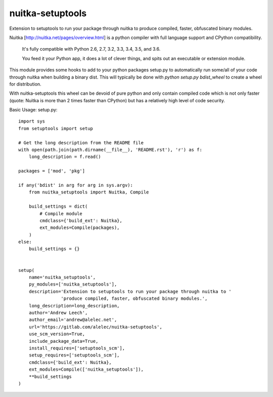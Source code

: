 =================
nuitka-setuptools
=================

Extension to setuptools to run your package through nuitka to produce compiled, faster, obfuscated binary modules.

Nuitka [http://nuitka.net/pages/overview.html] is a python compiler with full language support and CPython compatibility.

    It's fully compatible with Python 2.6, 2.7, 3.2, 3.3, 3.4, 3.5, and 3.6.

    You feed it your Python app, it does a lot of clever things, and spits out an executable or extension module.

This module provides some hooks to add to your python packages setup.py to automatically run some/all of your code
through nuitka when building a binary dist. This will typically be done with `python setup.py bdist_wheel` to
create a wheel for distribution.

With nuitka-setuptools this wheel can be devoid of pure python and only contain compiled code which is not only faster
(quote: Nuitka is more than 2 times faster than CPython) but has a relatively high level of code security.

Basic Usage: setup.py::

    import sys
    from setuptools import setup

    # Get the long description from the README file
    with open(path.join(path.dirname(__file__), 'README.rst'), 'r') as f:
        long_description = f.read()

    packages = ['mod', 'pkg']

    if any('bdist' in arg for arg in sys.argv):
        from nuitka_setuptools import Nuitka, Compile

        build_settings = dict(
            # Compile module
            cmdclass={'build_ext': Nuitka},
            ext_modules=Compile(packages),
        )
    else:
        build_settings = {}


    setup(
        name='nuitka_setuptools',
        py_modules=['nuitka_setuptools'],
        description='Extension to setuptools to run your package through nuitka to '
                    'produce compiled, faster, obfuscated binary modules.',
        long_description=long_description,
        author='Andrew Leech',
        author_email='andrew@alelec.net',
        url='https://gitlab.com/alelec/nuitka-setuptools',
        use_scm_version=True,
        include_package_data=True,
        install_requires=['setuptools_scm'],
        setup_requires=['setuptools_scm'],
        cmdclass={'build_ext': Nuitka},
        ext_modules=Compile(['nuitka_setuptools']),
        **build_settings
    )


